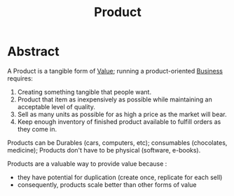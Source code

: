 :PROPERTIES:
:ID:       5f2c9060-b27f-4f19-8c82-b3340a483c71
:END:
#+title: Product
#+filetags: :bs:

* Abstract

A Product is a tangible form of [[id:c9942084-31af-424e-bc2b-41800004fa24][Value]]; running a product-oriented [[id:b5576a88-d12a-4779-958b-03ad4f4c6403][Business]] requires:

1. Creating something tangible that people want.
2. Product that item as inexpensively as possible while maintaining an acceptable level of quality.
3. Sell as many units as possible for as high a price as the market will bear.
4. Keep enough inventory of finished product available to fulfill orders as they come in.


Products can be Durables (cars, computers, etc); consumables (chocolates, medicine); Products don't have to be physical (software, e-books).

Products are a valuable way to provide value because :
 - they have potential for duplication (create once, replicate for each sell)
 - consequently, products scale better than other forms of value
